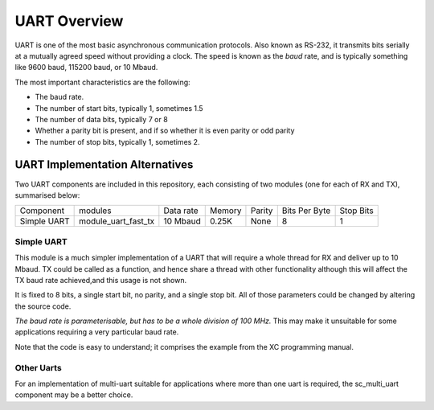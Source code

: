 UART Overview
=============

UART is one of the most basic asynchronous communication protocols. Also
known as RS-232, it transmits bits serially at a mutually agreed speed
without providing a clock. The speed is known as the *baud* rate, and is
typically something like 9600 baud, 115200 baud, or 10 Mbaud.

The most important characteristics are the following:

* The baud rate.

* The number of start bits, typically 1, sometimes 1.5

* The number of data bits, typically 7 or 8

* Whether a parity bit is present, and if so whether it is even parity or
  odd parity

* The number of stop bits, typically 1, sometimes 2.

UART Implementation Alternatives
--------------------------------

Two UART components are included in this repository, each consisting of two modules (one for each of RX and TX), summarised below:

+--------------+---------------------+------------+--------+---------------+---------------+-------------+
| Component    | modules             | Data rate  | Memory | Parity        | Bits Per Byte | Stop Bits   | 
+--------------+---------------------+------------+--------+---------------+---------------+-------------+
| Simple UART  | module_uart_fast_tx | 10 Mbaud   | 0.25K  | None          | 8             | 1           |
+--------------+---------------------+------------+--------+---------------+---------------+-------------+



Simple UART
+++++++++++

This module is a much simpler implementation of a UART that will require a whole thread for RX and deliver up to 10 Mbaud. TX could be called as a function, and hence share a thread with other functionality although this will affect the TX baud rate achieved,and this usage is not shown. 

It is fixed to 8 bits, a single start bit, no parity, and a single stop bit. All of those parameters could be changed by altering the source code. 

*The baud rate is parameterisable, but has to be a whole division of 100 MHz.* This may make it unsuitable for some applications requiring a very particular baud rate.

Note that the code is easy to understand; it comprises the example from the
XC programming manual.

Other Uarts
+++++++++++

For an implementation of multi-uart suitable for applications where more than one uart is required, the sc_multi_uart component may be a better choice.


